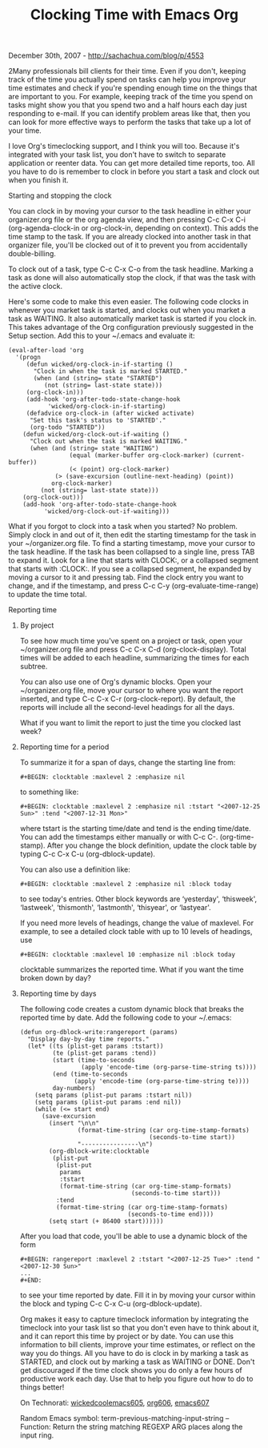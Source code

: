#+TITLE: Clocking Time with Emacs Org

December 30th, 2007 -
[[http://sachachua.com/blog/p/4553][http://sachachua.com/blog/p/4553]]

2Many professionals bill clients for their time. Even if you don't,
keeping track of the time you actually spend on tasks can help you
improve your time estimates and check if you're spending enough time on
the things that are important to you. For example, keeping track of the
time you spend on tasks might show you that you spend two and a half
hours each day just responding to e-mail. If you can identify problem
areas like that, then you can look for more effective ways to perform
the tasks that take up a lot of your time.

I love Org's timeclocking support, and I think you will too. Because
it's integrated with your task list, you don't have to switch to
separate application or reenter data. You can get more detailed time
reports, too. All you have to do is remember to clock in before you
start a task and clock out when you finish it.

**** Starting and stopping the clock

You can clock in by moving your cursor to the task headline in either
your organizer.org file or the org agenda view, and then pressing C-c
C-x C-i (org-agenda-clock-in or org-clock-in, depending on context).
This adds the time stamp to the task. If you are already clocked into
another task in that organizer file, you'll be clocked out of it to
prevent you from accidentally double-billing.

To clock out of a task, type C-c C-x C-o from the task headline. Marking
a task as done will also automatically stop the clock, if that was the
task with the active clock.

Here's some code to make this even easier. The following code clocks in
whenever you market task is started, and clocks out when you market a
task as WAITING. It also automatically market task is started if you
clock in. This takes advantage of the Org configuration previously
suggested in the Setup section. Add this to your ~/.emacs and evaluate
it:

#+BEGIN_EXAMPLE
    (eval-after-load 'org
      '(progn
         (defun wicked/org-clock-in-if-starting ()
           "Clock in when the task is marked STARTED."
           (when (and (string= state "STARTED")
              (not (string= last-state state)))
         (org-clock-in)))
         (add-hook 'org-after-todo-state-change-hook
               'wicked/org-clock-in-if-starting)
         (defadvice org-clock-in (after wicked activate)
          "Set this task's status to 'STARTED'."
          (org-todo "STARTED"))
        (defun wicked/org-clock-out-if-waiting ()
          "Clock out when the task is marked WAITING."
          (when (and (string= state "WAITING")
                     (equal (marker-buffer org-clock-marker) (current-buffer))
                     (< (point) org-clock-marker)
                 (> (save-excursion (outline-next-heading) (point))
                org-clock-marker)
             (not (string= last-state state)))
        (org-clock-out)))
        (add-hook 'org-after-todo-state-change-hook
              'wicked/org-clock-out-if-waiting)))
#+END_EXAMPLE

What if you forgot to clock into a task when you started? No problem.
Simply clock in and out of it, then edit the starting timestamp for the
task in your ~/organizer.org file. To find a starting timestamp, move
your cursor to the task headline. If the task has been collapsed to a
single line, press TAB to expand it. Look for a line that starts with
CLOCK:, or a collapsed segment that starts with :CLOCK:. If you see a
collapsed segment, he expanded by moving a cursor to it and pressing
tab. Find the clock entry you want to change, and if the timestamp, and
press C-c C-y (org-evaluate-time-range) to update the time total.

**** Reporting time

***** By project

To see how much time you've spent on a project or task, open your
~/organizer.org file and press C-c C-x C-d (org-clock-display). Total
times will be added to each headline, summarizing the times for each
subtree.

You can also use one of Org's dynamic blocks. Open your ~/organizer.org
file, move your cursor to where you want the report inserted, and type
C-c C-x C-r (org-clock-report). By default, the reports will include all
the second-level headings for all the days.

What if you want to limit the report to just the time you clocked last
week?

***** Reporting time for a period

To summarize it for a span of days, change the starting line from:

#+BEGIN_EXAMPLE
    #+BEGIN: clocktable :maxlevel 2 :emphasize nil
#+END_EXAMPLE

to something like:

#+BEGIN_EXAMPLE
    #+BEGIN: clocktable :maxlevel 2 :emphasize nil :tstart "<2007-12-25 Sun>" :tend "<2007-12-31 Mon>"
#+END_EXAMPLE

where tstart is the starting time/date and tend is the ending time/date.
You can add the timestamps either manually or with C-c C-.
(org-time-stamp). After you change the block definition, update the
clock table by typing C-c C-x C-u (org-dblock-update).

You can also use a definition like:

#+BEGIN_EXAMPLE
    #+BEGIN: clocktable :maxlevel 2 :emphasize nil :block today
#+END_EXAMPLE

to see today's entries. Other block keywords are ‘yesterday',
‘thisweek', ‘lastweek', ‘thismonth', ‘lastmonth', ‘thisyear', or
‘lastyear'.

If you need more levels of headings, change the value of maxlevel. For
example, to see a detailed clock table with up to 10 levels of headings,
use

#+BEGIN_EXAMPLE
    #+BEGIN: clocktable :maxlevel 10 :emphasize nil :block today
#+END_EXAMPLE

clocktable summarizes the reported time. What if you want the time
broken down by day?

***** Reporting time by days

The following code creates a custom dynamic block that breaks the
reported time by date. Add the following code to your ~/.emacs:

#+BEGIN_EXAMPLE
    (defun org-dblock-write:rangereport (params)
      "Display day-by-day time reports."
      (let* ((ts (plist-get params :tstart))
             (te (plist-get params :tend))
             (start (time-to-seconds
                     (apply 'encode-time (org-parse-time-string ts))))
             (end (time-to-seconds
                   (apply 'encode-time (org-parse-time-string te))))
             day-numbers)
        (setq params (plist-put params :tstart nil))
        (setq params (plist-put params :end nil))
        (while (<= start end)
          (save-excursion
            (insert "\n\n"
                    (format-time-string (car org-time-stamp-formats)
                                        (seconds-to-time start))
                    "----------------\n")
            (org-dblock-write:clocktable
             (plist-put
              (plist-put
               params
               :tstart
               (format-time-string (car org-time-stamp-formats)
                                   (seconds-to-time start)))
              :tend
              (format-time-string (car org-time-stamp-formats)
                                  (seconds-to-time end))))
            (setq start (+ 86400 start))))))
#+END_EXAMPLE

After you load that code, you'll be able to use a dynamic block of the
form

#+BEGIN_EXAMPLE
    #+BEGIN: rangereport :maxlevel 2 :tstart "<2007-12-25 Tue>" :tend "<2007-12-30 Sun>"
    ...
    #+END:
#+END_EXAMPLE

to see your time reported by date. Fill it in by moving your cursor
within the block and typing C-c C-x C-u (org-dblock-update).

Org makes it easy to capture timeclock information by integrating the
timeclock into your task list so that you don't even have to think about
it, and it can report this time by project or by date. You can use this
information to bill clients, improve your time estimates, or reflect on
the way you do things. All you have to do is clock in by marking a task
as STARTED, and clock out by marking a task as WAITING or DONE. Don't
get discouraged if the time clock shows you do only a few hours of
productive work each day. Use that to help you figure out how to do to
things better!

On Technorati:
[[http://www.technorati.com/tag/wickedcoolemacs][wickedcoolemacs605]],
[[http://www.technorati.com/tag/org][org606]],
[[http://www.technorati.com/tag/emacs][emacs607]]

Random Emacs symbol: term-previous-matching-input-string -- Function:
Return the string matching REGEXP ARG places along the input ring.
